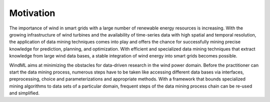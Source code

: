 .. _about:

Motivation
==========

The importance of wind in smart grids with a large number of renewable energy
resources is increasing. With the growing infrastructure of wind turbines and
the availability of time-series data with high spatial and temporal resolution,
the application of data mining techniques comes into play and offers the chance
for successfully mining precise knowledge for prediction, planning, and
optimization.  With efficient and specialized data mining techniques that
extract knowledge from large wind data bases, a stable integration of wind
energy into smart grids becomes possible.


WindML aims at minimizing the obstacles for data-driven research in the
wind power domain. Before the practitioner can start the data mining process,
numerous steps have to be taken like accessing different data bases via
interfaces, preprocessing, choice and parameterizations and appropriate
methods. With a framework that bounds specialized mining algorithms to data
sets of a particular domain, frequent steps of the data mining process chain
can be re-used and simplified. 


